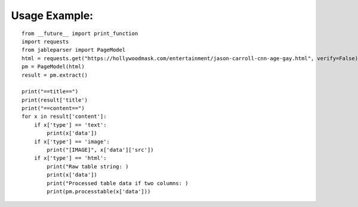 
Usage Example:
^^^^^^^^^^^^^^^^^^^^^
::

    from __future__ import print_function
    import requests
    from jableparser import PageModel
    html = requests.get("https://hollywoodmask.com/entertainment/jason-carroll-cnn-age-gay.html", verify=False).text
    pm = PageModel(html)
    result = pm.extract()

    print("==title==")
    print(result['title')
    print("==content==")
    for x in result['content']:
        if x['type'] == 'text':
            print(x['data'])
        if x['type'] == 'image':
            print("[IMAGE]", x['data']['src'])
        if x['type'] == 'html':
            print("Raw table string: )
            print(x['data'])
            print("Processed table data if two columns: )
            print(pm.processtable(x['data']))



